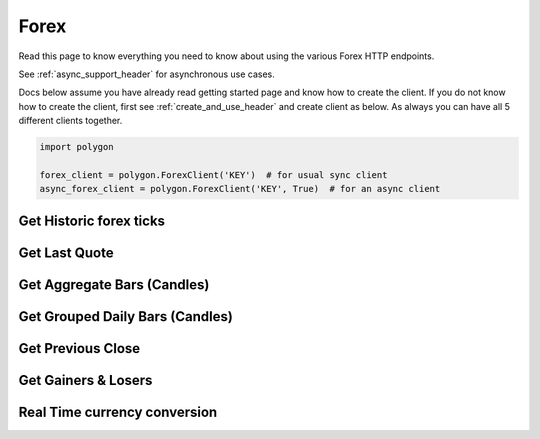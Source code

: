 
.. _forex_header:

Forex
=====

Read this page to know everything you need to know about using the various Forex HTTP endpoints.

See :ref:`async_support_header` for asynchronous use cases.

Docs below assume you have already read getting started page and know how to create the client.
If you do not know how to create the client, first see :ref:`create_and_use_header` and create client as below. As always you can have all 5 different clients together.

.. code-block:: python

  import polygon

  forex_client = polygon.ForexClient('KEY')  # for usual sync client
  async_forex_client = polygon.ForexClient('KEY', True)  # for an async client

Get Historic forex ticks
------------------------

.. automethod:: polygon.forex.forex_api.ForexClient.get_historic_forex_ticks
   :noindex:

Get Last Quote
--------------

.. automethod:: polygon.forex.forex_api.ForexClient.get_last_quote
   :noindex:

Get Aggregate Bars (Candles)
----------------------------

.. automethod:: polygon.forex.forex_api.ForexClient.get_aggregate_bars
   :noindex:

Get Grouped Daily Bars (Candles)
--------------------------------

.. automethod:: polygon.forex.forex_api.ForexClient.get_grouped_daily_bars
   :noindex:

Get Previous Close
------------------

.. automethod:: polygon.forex.forex_api.ForexClient.get_previous_close
   :noindex:

Get Gainers & Losers
--------------------

.. automethod:: polygon.forex.forex_api.ForexClient.get_gainers_and_losers
   :noindex:

Real Time currency conversion
-----------------------------

.. automethod:: polygon.forex.forex_api.ForexClient.real_time_currency_conversion
   :noindex:
